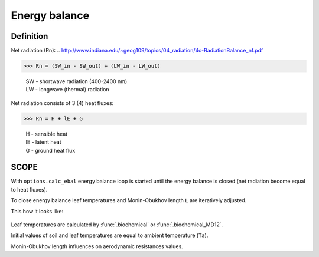 Energy balance
================

Definition
'''''''''''''

Net radiation (Rn):
.. http://www.indiana.edu/~geog109/topics/04_radiation/4c-RadiationBalance_nf.pdf

>>> Rn = (SW_in - SW_out) + (LW_in - LW_out)

    | SW - shortwave radiation (400-2400 nm)
    | LW - longwave (thermal) radiation

Net radiation consists of 3 (4) heat fluxes:

>>> Rn = H + lE + G

    | H - sensible heat
    | lE - latent heat
    | G - ground heat flux


SCOPE
'''''''

With ``options.calc_ebal`` energy balance loop is started until the energy balance is closed (net radiation become equal to heat fluxes).

To close energy balance leaf temperatures and Monin-Obukhov length ``L`` are iteratively adjusted.

This how it looks like:

.. figure:: ../images/energy_balance.png


Leaf temperatures are calculated by :func:`.biochemical` or :func:`.biochemical_MD12`.

Initial values of soil and leaf temperatures are equal to ambient temperature (``Ta``).

Monin-Obukhov length influences on aerodynamic resistances values.
